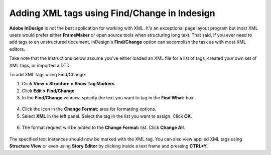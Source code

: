Adding XML tags using Find/Change in Indesign
=================================================

**Adobe InDesign** is not the best application for working with XML. It's an exceptional page layout program but most XML users would prefer either **FrameMaker** or open source tools when structuring long text. That said, if you ever need to add tags to an unstructured document, InDesign's **Find/Change** option can accomplish the task as with most XML editors.

Take note that the instructions below assume you've either loaded an XML file for a list of tags, created your own set of XML tags, or imported a DTD.

To add XML tags using Find/Change:

1. Click **View > Structure > Show Tag Markers**.
2. Click **Edit > Find/Change**.
3. In the **Find/Change** window, specify the text you want to tag in the **Find What:** box.

.. figure:: images/indesign-xml2.png
    :align: center

4. Click the icon in the **Change Format:** area for formatting options.
5. Select **XML** in the left panel. Select the tag in the list you want to assign. Click **OK**.

.. figure:: images/indesign-xml3.png
    :align: center

6. The format request will be added to the **Change Format:** list. Click **Change All**.

.. figure:: images/indesign-xml4.png
    :align: center

The specified text instances should now be marked with the XML tag. You can also view applied XML tags using **Structure View** or even using **Story Editor** by clicking inside a text frame and pressing **CTRL+Y**.
